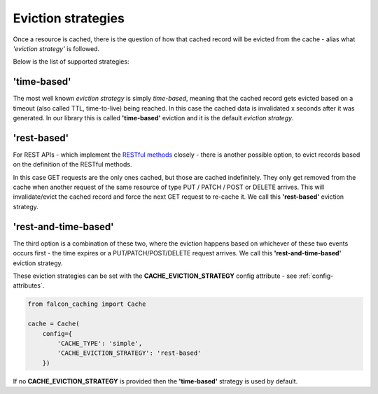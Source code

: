 .. _eviction-strategies:

Eviction strategies
-------------------

Once a resource is cached, there is the question of how that cached record will be evicted
from the cache - alias what *'eviction strategy'* is followed.

Below is the list of supported strategies:

'time-based'
************
The most well known *eviction strategy* is simply *time-based*, meaning that the cached record
gets evicted based on a timeout (also called TTL, time-to-live) being reached. In this case
the cached data is invalidated x seconds after it was generated.
In our library this is called **'time-based'** eviction and it is the default *eviction
strategy*.

'rest-based'
************
For REST APIs - which implement the
`RESTful methods <https://en.wikipedia.org/wiki/Representational_state_transfer#Relationship_between_URI_and_HTTP_methods>`_
closely - there is another possible option, to evict records based on the definition of the
RESTful methods.

In this case GET requests are the only ones cached, but those are cached indefinitely.
They only get removed from the cache when another request
of the same resource of type PUT / PATCH / POST or DELETE arrives. This will
invalidate/evict the cached record and force the next GET request to re-cache it.
We call this **'rest-based'** eviction strategy.

'rest-and-time-based'
*********************
The third option is a combination of these two, where the eviction happens based on
whichever of these two events occurs first - the time expires or a PUT/PATCH/POST/DELETE
request arrives.
We call this **'rest-and-time-based'** eviction strategy.

These eviction strategies can be set with the **CACHE_EVICTION_STRATEGY** config attribute -
see :ref:`config-attributes`.

.. code-block:: python

    from falcon_caching import Cache

    cache = Cache(
        config={
            'CACHE_TYPE': 'simple',
            'CACHE_EVICTION_STRATEGY': 'rest-based'
        })
..

If no **CACHE_EVICTION_STRATEGY** is provided then the **'time-based'** strategy is used by default.
